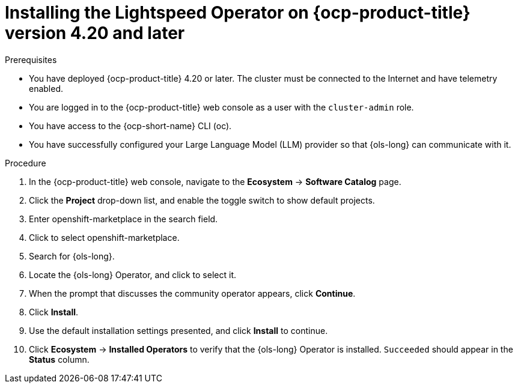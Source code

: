 // This module is used in the following assemblies:
// * install/ols-installing-openshift-lightspeed.adoc

:_mod-docs-content-type: PROCEDURE
[id="ols-420-installing-operator_{context}"]
= Installing the Lightspeed Operator on {ocp-product-title} version 4.20 and later

.Prerequisites

* You have deployed {ocp-product-title} 4.20 or later. The cluster must be connected to the Internet and have telemetry enabled.

* You are logged in to the {ocp-product-title} web console as a user with the `cluster-admin` role.

* You have access to the {ocp-short-name} CLI (oc).

* You have successfully configured your Large Language Model (LLM) provider so that {ols-long} can communicate with it.

.Procedure

. In the {ocp-product-title} web console, navigate to the *Ecosystem* -> *Software Catalog* page.

. Click the *Project* drop-down list, and enable the toggle switch to show default projects.

. Enter openshift-marketplace in the search field.

. Click to select openshift-marketplace.

. Search for {ols-long}.

. Locate the {ols-long} Operator, and click to select it.

. When the prompt that discusses the community operator appears, click *Continue*.

. Click *Install*.

. Use the default installation settings presented, and click *Install* to continue.

. Click *Ecosystem* -> *Installed Operators* to verify that the {ols-long} Operator is installed. `Succeeded` should appear in the *Status* column.